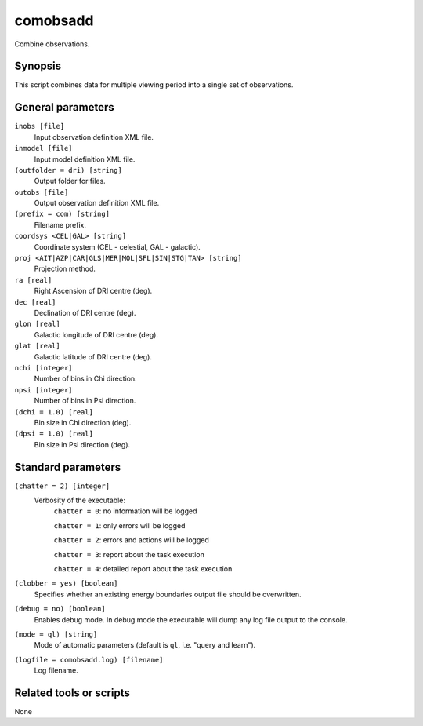 .. _comobsadd:

comobsadd
=========

Combine observations.


Synopsis
--------

This script combines data for multiple viewing period into a single set of
observations.


General parameters
------------------

``inobs [file]``
    Input observation definition XML file.

``inmodel [file]``
    Input model definition XML file.

``(outfolder = dri) [string]``
    Output folder for files.

``outobs [file]``
    Output observation definition XML file.

``(prefix = com) [string]``
    Filename prefix.

``coordsys <CEL|GAL> [string]``
    Coordinate system (CEL - celestial, GAL - galactic).

``proj <AIT|AZP|CAR|GLS|MER|MOL|SFL|SIN|STG|TAN> [string]``
    Projection method.

``ra [real]``
    Right Ascension of DRI centre (deg).

``dec [real]``
    Declination of DRI centre (deg).

``glon [real]``
    Galactic longitude of DRI centre (deg).

``glat [real]``
    Galactic latitude of DRI centre (deg).

``nchi [integer]``
    Number of bins in Chi direction.

``npsi [integer]``
    Number of bins in Psi direction.

``(dchi = 1.0) [real]``
    Bin size in Chi direction (deg).

``(dpsi = 1.0) [real]``
    Bin size in Psi direction (deg).


Standard parameters
-------------------

``(chatter = 2) [integer]``
    Verbosity of the executable:
     ``chatter = 0``: no information will be logged

     ``chatter = 1``: only errors will be logged

     ``chatter = 2``: errors and actions will be logged

     ``chatter = 3``: report about the task execution

     ``chatter = 4``: detailed report about the task execution

``(clobber = yes) [boolean]``
    Specifies whether an existing energy boundaries output file should be overwritten.

``(debug = no) [boolean]``
    Enables debug mode. In debug mode the executable will dump any log file output to the console.

``(mode = ql) [string]``
    Mode of automatic parameters (default is ``ql``, i.e. "query and learn").

``(logfile = comobsadd.log) [filename]``
    Log filename.


Related tools or scripts
------------------------

None
